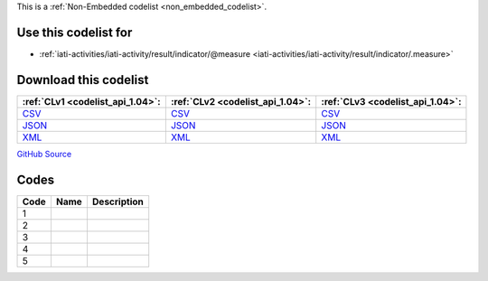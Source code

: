 







This is a :ref:`Non-Embedded codelist <non_embedded_codelist>`.



Use this codelist for
---------------------

* :ref:`iati-activities/iati-activity/result/indicator/@measure <iati-activities/iati-activity/result/indicator/.measure>`



Download this codelist
----------------------

.. list-table::
   :header-rows: 1

   * - :ref:`CLv1 <codelist_api_1.04>`:
     - :ref:`CLv2 <codelist_api_1.04>`:
     - :ref:`CLv3 <codelist_api_1.04>`:

   * - `CSV <../downloads/clv1/codelist/IndicatorMeasure.csv>`__
     - `CSV <../downloads/clv2/csv/fr/IndicatorMeasure.csv>`__
     - `CSV <../downloads/clv3/csv/fr/IndicatorMeasure.csv>`__

   * - `JSON <../downloads/clv1/codelist/IndicatorMeasure.json>`__
     - `JSON <../downloads/clv2/json/fr/IndicatorMeasure.json>`__
     - `JSON <../downloads/clv3/json/fr/IndicatorMeasure.json>`__

   * - `XML <../downloads/clv1/codelist/IndicatorMeasure.xml>`__
     - `XML <../downloads/clv2/xml/IndicatorMeasure.xml>`__
     - `XML <../downloads/clv3/xml/IndicatorMeasure.xml>`__

`GitHub Source <https://github.com/IATI/IATI-Codelists-NonEmbedded/blob/master/xml/IndicatorMeasure.xml>`__

Codes
-----

.. _IndicatorMeasure:
.. list-table::
   :header-rows: 1


   * - Code
     - Name
     - Description

   

   * - 1
     - 
     - 

   

   * - 2
     - 
     - 

   

   * - 3
     - 
     - 

   

   * - 4
     - 
     - 

   

   * - 5
     - 
     - 

   

